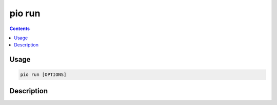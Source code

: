 .. _cmd_run:

pio run
=======

.. contents::

Usage
-----

.. code-block:: bash

    pio run [OPTIONS]


Description
-----------
